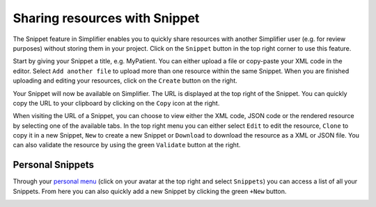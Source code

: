 Sharing resources with Snippet
^^^^^
The Snippet feature in Simplifier enables you to quickly share resources with another Simplifier user (e.g. for review purposes) without storing them in your project. Click on the ``Snippet`` button in the top right corner to use this feature.

.. image:: ./images/Snippet.PNG 

Start by giving your Snippet a title, e.g. MyPatient. You can either upload a file or copy-paste your XML code in the editor. Select ``Add another file`` to upload more than one resource within the same Snippet. When you are finished uploading and editing your resources, click on the ``Create`` button on the right.

Your Snippet will now be available on Simplifier. The URL is displayed at the top right of the Snippet. You can quickly copy the URL to your clipboard by clicking on the ``Copy`` icon at the right.

.. image:: ./images/SnippetCopyLink.PNG 

When visiting the URL of a Snippet, you can choose to view either the XML code, JSON code or the rendered resource by selecting one of the available tabs. In the top right menu you can either select ``Edit`` to edit the resource, ``Clone`` to copy it in a new Snippet, ``New`` to create a new Snippet or ``Download`` to download the resource as a XML or JSON file. You can also validate the resource by using the green ``Validate`` button at the right.

.. image:: ./images/Snippet2.PNG 

Personal Snippets
"""""""""""""""
Through your  `personal menu <simplifierPersonalContent.html#personal-menu>`_ (click on your avatar at the top right and select ``Snippets``) you can access a list of all your Snippets. From here you can also quickly add a new Snippet by clicking the green ``+New`` button.

.. image:: ./images/MySnippets.PNG 
